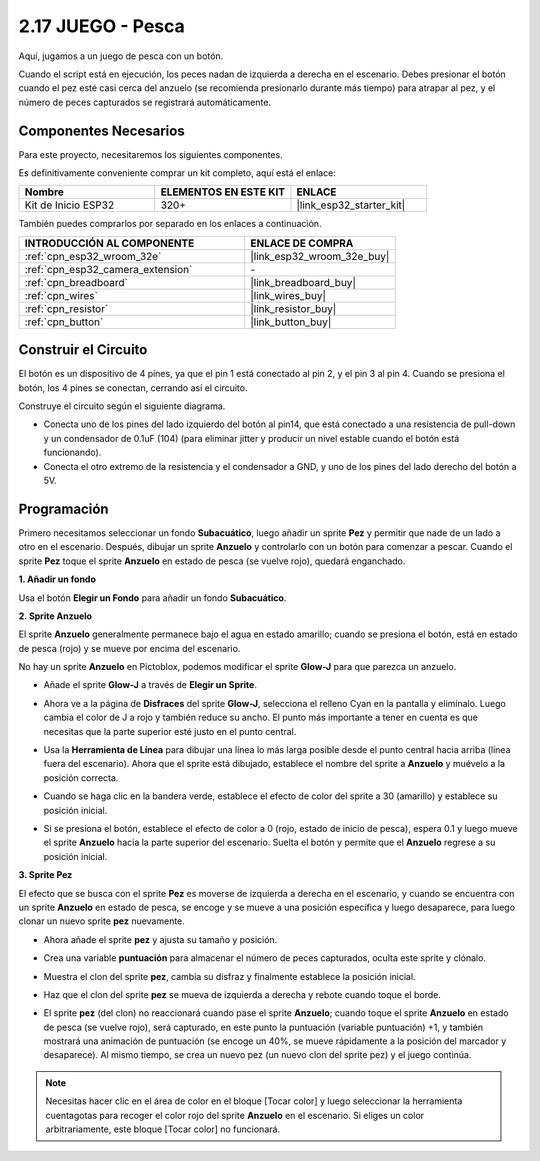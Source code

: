 .. _sh_fishing:

2.17 JUEGO - Pesca
===========================

Aquí, jugamos a un juego de pesca con un botón.

Cuando el script está en ejecución, los peces nadan de izquierda a derecha en el escenario. Debes presionar el botón cuando el pez esté casi cerca del anzuelo (se recomienda presionarlo durante más tiempo) para atrapar al pez, y el número de peces capturados se registrará automáticamente.

.. image:: img/18_fish.png

Componentes Necesarios
-------------------------

Para este proyecto, necesitaremos los siguientes componentes.

Es definitivamente conveniente comprar un kit completo, aquí está el enlace:

.. list-table::
    :widths: 20 20 20
    :header-rows: 1

    *   - Nombre	
        - ELEMENTOS EN ESTE KIT
        - ENLACE
    *   - Kit de Inicio ESP32
        - 320+
        - |link_esp32_starter_kit|

También puedes comprarlos por separado en los enlaces a continuación.

.. list-table::
    :widths: 30 20
    :header-rows: 1

    *   - INTRODUCCIÓN AL COMPONENTE
        - ENLACE DE COMPRA

    *   - :ref:`cpn_esp32_wroom_32e`
        - |link_esp32_wroom_32e_buy|
    *   - :ref:`cpn_esp32_camera_extension`
        - \-
    *   - :ref:`cpn_breadboard`
        - |link_breadboard_buy|
    *   - :ref:`cpn_wires`
        - |link_wires_buy|
    *   - :ref:`cpn_resistor`
        - |link_resistor_buy|
    *   - :ref:`cpn_button`
        - |link_button_buy|

Construir el Circuito
-----------------------

El botón es un dispositivo de 4 pines, ya que el pin 1 está conectado al pin 2, y el pin 3 al pin 4. Cuando se presiona el botón, los 4 pines se conectan, cerrando así el circuito.

.. image:: img/5_buttonc.png

Construye el circuito según el siguiente diagrama.

* Conecta uno de los pines del lado izquierdo del botón al pin14, que está conectado a una resistencia de pull-down y un condensador de 0.1uF (104) (para eliminar jitter y producir un nivel estable cuando el botón está funcionando).
* Conecta el otro extremo de la resistencia y el condensador a GND, y uno de los pines del lado derecho del botón a 5V.

.. image:: img/circuit/6_doorbel_bb.png

Programación
------------------

Primero necesitamos seleccionar un fondo **Subacuático**, luego añadir un sprite **Pez** y permitir que nade de un lado a otro en el escenario. Después, dibujar un sprite **Anzuelo** y controlarlo con un botón para comenzar a pescar. Cuando el sprite **Pez** toque el sprite **Anzuelo** en estado de pesca (se vuelve rojo), quedará enganchado.

**1. Añadir un fondo**

Usa el botón **Elegir un Fondo** para añadir un fondo **Subacuático**.

.. image:: img/18_under.png

**2. Sprite Anzuelo**

El sprite **Anzuelo** generalmente permanece bajo el agua en estado amarillo; cuando se presiona el botón, está en estado de pesca (rojo) y se mueve por encima del escenario.

No hay un sprite **Anzuelo** en Pictoblox, podemos modificar el sprite **Glow-J** para que parezca un anzuelo.

* Añade el sprite **Glow-J** a través de **Elegir un Sprite**.

.. image:: img/18_hook.png

* Ahora ve a la página de **Disfraces** del sprite **Glow-J**, selecciona el relleno Cyan en la pantalla y elimínalo. Luego cambia el color de J a rojo y también reduce su ancho. El punto más importante a tener en cuenta es que necesitas que la parte superior esté justo en el punto central.

.. image:: img/18_hook1.png

* Usa la **Herramienta de Línea** para dibujar una línea lo más larga posible desde el punto central hacia arriba (línea fuera del escenario). Ahora que el sprite está dibujado, establece el nombre del sprite a **Anzuelo** y muévelo a la posición correcta.

.. image:: img/18_hook2.png

* Cuando se haga clic en la bandera verde, establece el efecto de color del sprite a 30 (amarillo) y establece su posición inicial.

.. image:: img/18_hook3.png

* Si se presiona el botón, establece el efecto de color a 0 (rojo, estado de inicio de pesca), espera 0.1 y luego mueve el sprite **Anzuelo** hacia la parte superior del escenario. Suelta el botón y permite que el **Anzuelo** regrese a su posición inicial.

.. image:: img/18_hook4.png

**3. Sprite Pez**

El efecto que se busca con el sprite **Pez** es moverse de izquierda a derecha en el escenario, y cuando se encuentra con un sprite **Anzuelo** en estado de pesca, se encoge y se mueve a una posición específica y luego desaparece, para luego clonar un nuevo sprite **pez** nuevamente.

* Ahora añade el sprite **pez** y ajusta su tamaño y posición.

.. image:: img/18_fish1.png

* Crea una variable **puntuación** para almacenar el número de peces capturados, oculta este sprite y clónalo.

.. image:: img/18_fish2.png

* Muestra el clon del sprite **pez**, cambia su disfraz y finalmente establece la posición inicial.

.. image:: img/18_fish3.png

* Haz que el clon del sprite **pez** se mueva de izquierda a derecha y rebote cuando toque el borde.

.. image:: img/18_fish4.png

* El sprite **pez** (del clon) no reaccionará cuando pase el sprite **Anzuelo**; cuando toque el sprite **Anzuelo** en estado de pesca (se vuelve rojo), será capturado, en este punto la puntuación (variable puntuación) +1, y también mostrará una animación de puntuación (se encoge un 40%, se mueve rápidamente a la posición del marcador y desaparece). Al mismo tiempo, se crea un nuevo pez (un nuevo clon del sprite pez) y el juego continúa.

.. note::
    
    Necesitas hacer clic en el área de color en el bloque [Tocar color] y luego seleccionar la herramienta cuentagotas para recoger el color rojo del sprite **Anzuelo** en el escenario. Si eliges un color arbitrariamente, este bloque [Tocar color] no funcionará.

.. image:: img/18_fish5.png
